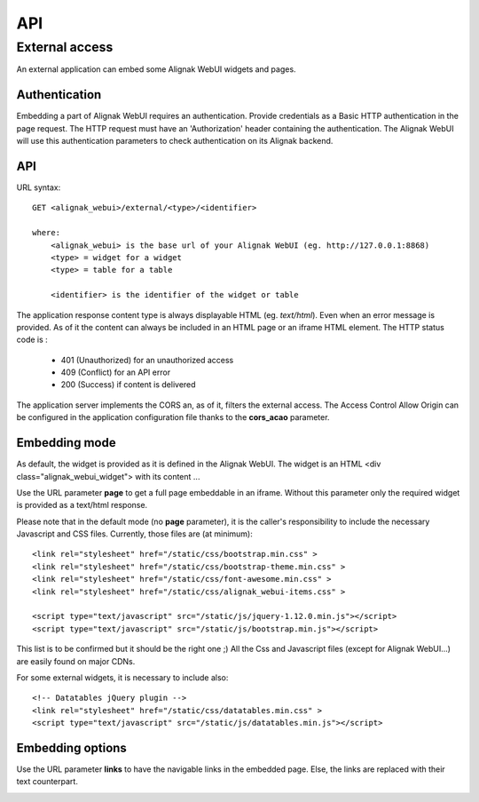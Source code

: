.. _develop:

API
===========

External access
---------------
An external application can embed some Alignak WebUI widgets and pages.

Authentication
~~~~~~~~~~~~~~~~~~~~~~~~

Embedding a part of Alignak WebUI requires an authentication. Provide credentials as a Basic HTTP authentication in the page request. The HTTP request must have an 'Authorization' header  containing the authentication. The Alignak WebUI will use this authentication parameters to check authentication on its Alignak backend.

API
~~~~~~~~~~~~~~~~~~~~~~~~

URL syntax::

    GET <alignak_webui>/external/<type>/<identifier>

    where:
        <alignak_webui> is the base url of your Alignak WebUI (eg. http://127.0.0.1:8868)
        <type> = widget for a widget
        <type> = table for a table

        <identifier> is the identifier of the widget or table

The application response content type is always displayable HTML (eg. `text/html`). Even when an error message is provided. As of it the content can always be included in an HTML page or an iframe HTML element. The HTTP status code is :

    * 401 (Unauthorized) for an unauthorized access
    * 409 (Conflict) for an API error
    * 200 (Success) if content is delivered

The application server implements the CORS an, as of it, filters the external access. The Access Control Allow Origin can be configured in the application configuration file thanks to the **cors_acao** parameter.


Embedding mode
~~~~~~~~~~~~~~~~~~~~~~~~

As default, the widget is provided as it is defined in the Alignak WebUI. The widget is an HTML <div class="alignak_webui_widget"> with its content ...

.. image:: images/api-1.png


Use the URL parameter **page** to get a full page embeddable in an iframe. Without this parameter only the required widget is provided as a text/html response.

.. image:: images/api-2.png


Please note that in the default mode (no **page** parameter), it is the caller's responsibility to include the necessary Javascript and CSS files. Currently, those files are (at minimum)::

    <link rel="stylesheet" href="/static/css/bootstrap.min.css" >
    <link rel="stylesheet" href="/static/css/bootstrap-theme.min.css" >
    <link rel="stylesheet" href="/static/css/font-awesome.min.css" >
    <link rel="stylesheet" href="/static/css/alignak_webui-items.css" >

    <script type="text/javascript" src="/static/js/jquery-1.12.0.min.js"></script>
    <script type="text/javascript" src="/static/js/bootstrap.min.js"></script>

This list is to be confirmed but it should be the right one ;) All the Css and Javascript files (except for Alignak WebUI...) are easily found on major CDNs.

For some external widgets, it is necessary to include also::

    <!-- Datatables jQuery plugin -->
    <link rel="stylesheet" href="/static/css/datatables.min.css" >
    <script type="text/javascript" src="/static/js/datatables.min.js"></script>

Embedding options
~~~~~~~~~~~~~~~~~~~~~~~~

Use the URL parameter **links** to have the navigable links in the embedded page. Else, the links are replaced with their text counterpart.

.. image:: images/api-3.png
